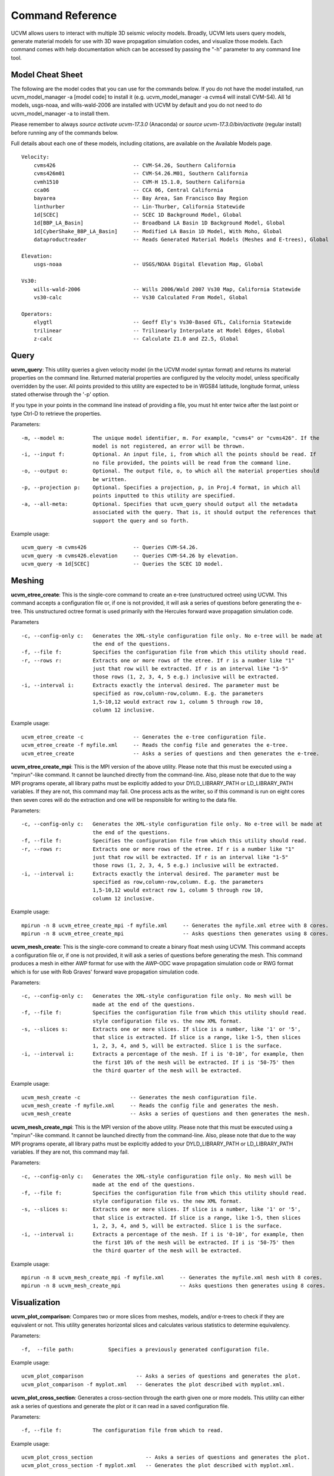 .. _CommandReference:

Command Reference
=================

UCVM allows users to interact with multiple 3D seismic velocity models. Broadly, UCVM lets users query models, generate
material models for use with 3D wave propagation simulation codes, and visualize those models. Each command comes
with help documentation which can be accessed by passing the "-h" parameter to any command line tool.

Model Cheat Sheet
~~~~~~~~~~~~~~~~~

The following are the model codes that you can use for the commands below. If you do not have the model installed, run
ucvm_model_manager -a [model code] to install it (e.g. ucvm_model_manager -a cvms4 will install CVM-S4). All 1d models,
usgs-noaa, and wills-wald-2006 are installed with UCVM by default and you do not need to do ucvm_model_manager -a to
install them.

Please remember to always *source activate ucvm-17.3.0* (Anaconda) or *source ucvm-17.3.0/bin/activate* (regular
install) before running any of the commands below.

Full details about each one of these models, including citations, are available on the Available Models page.
::

    Velocity:
        cvms426                         -- CVM-S4.26, Southern California
        cvms426m01                      -- CVM-S4.26.M01, Southern California
        cvmh1510                        -- CVM-H 15.1.0, Southern California
        cca06                           -- CCA 06, Central California
        bayarea                         -- Bay Area, San Francisco Bay Region
        linthurber                      -- Lin-Thurber, California Statewide
        1d[SCEC]                        -- SCEC 1D Background Model, Global
        1d[BBP_LA_Basin]                -- Broadband LA Basin 1D Background Model, Global
        1d[CyberShake_BBP_LA_Basin]     -- Modified LA Basin 1D Model, With Moho, Global
        dataproductreader               -- Reads Generated Material Models (Meshes and E-trees), Global

    Elevation:
        usgs-noaa                       -- USGS/NOAA Digital Elevation Map, Global

    Vs30:
        wills-wald-2006                 -- Wills 2006/Wald 2007 Vs30 Map, California Statewide
        vs30-calc                       -- Vs30 Calculated From Model, Global

    Operators:
        elygtl                          -- Geoff Ely's Vs30-Based GTL, California Statewide
        trilinear                       -- Trilinearly Interpolate at Model Edges, Global
        z-calc                          -- Calculate Z1.0 and Z2.5, Global

Query
~~~~~

**ucvm_query**: This utility queries a given velocity model (in the UCVM model syntax format) and returns its material
properties on the command line. Returned material properties are configured by the velocity model, unless specifically
overridden by the user. All points provided to this utility are expected to be in WGS84 latitude, longitude format,
unless stated otherwise through the '-p' option.

If you type in your points in the command line instead of providing a file, you must hit enter twice after the last
point or type Ctrl-D to retrieve the properties.

Parameters:
::

    -m, --model m:         The unique model identifier, m. For example, "cvms4" or "cvms426". If the
                           model is not registered, an error will be thrown.
    -i, --input f:         Optional. An input file, i, from which all the points should be read. If
                           no file provided, the points will be read from the command line.
    -o, --output o:        Optional. The output file, o, to which all the material properties should
                           be written.
    -p, --projection p:    Optional. Specifies a projection, p, in Proj.4 format, in which all
                           points inputted to this utility are specified.
    -a, --all-meta:        Optional. Specifies that ucvm_query should output all the metadata
                           associated with the query. That is, it should output the references that
                           support the query and so forth.

Example usage:
::

    ucvm_query -m cvms426               -- Queries CVM-S4.26.
    ucvm_query -m cvms426.elevation     -- Queries CVM-S4.26 by elevation.
    ucvm_query -m 1d[SCEC]              -- Queries the SCEC 1D model.

Meshing
~~~~~~~

**ucvm_etree_create**: This is the single-core command to create an e-tree (unstructured octree) using UCVM. This
command accepts a configuration file or, if one is not provided, it will ask a series of questions before generating
the e-tree. This unstructured octree format is used primarily with the Hercules forward wave propagation simulation
code.

Parameters
::

    -c, --config-only c:   Generates the XML-style configuration file only. No e-tree will be made at
                           the end of the questions.
    -f, --file f:          Specifies the configuration file from which this utility should read.
    -r, --rows r:          Extracts one or more rows of the etree. If r is a number like "1"
                           just that row will be extracted. If r is an interval like "1-5"
                           those rows (1, 2, 3, 4, 5 e.g.) inclusive will be extracted.
    -i, --interval i:      Extracts exactly the interval desired. The parameter must be
                           specified as row,column-row,column. E.g. the parameters
                           1,5-10,12 would extract row 1, column 5 through row 10,
                           column 12 inclusive.

Example usage:
::

    ucvm_etree_create -c                -- Generates the e-tree configuration file.
    ucvm_etree_create -f myfile.xml     -- Reads the config file and generates the e-tree.
    ucvm_etree_create                   -- Asks a series of questions and then generates the e-tree.

**ucvm_etree_create_mpi**: This is the MPI version of the above utility. Please note that this must be executed
using a "mpirun"-like command. It cannot be launched directly from the command-line. Also, please note that due to
the way MPI programs operate, all library paths must be explicitly added to your DYLD_LIBRARY_PATH or LD_LIBRARY_PATH
variables. If they are not, this command may fail. One process acts as the writer, so if this command is run on eight
cores then seven cores will do the extraction and one will be responsible for writing to the data file.

Parameters:
::

    -c, --config-only c:   Generates the XML-style configuration file only. No e-tree will be made at
                           the end of the questions.
    -f, --file f:          Specifies the configuration file from which this utility should read.
    -r, --rows r:          Extracts one or more rows of the etree. If r is a number like "1"
                           just that row will be extracted. If r is an interval like "1-5"
                           those rows (1, 2, 3, 4, 5 e.g.) inclusive will be extracted.
    -i, --interval i:      Extracts exactly the interval desired. The parameter must be
                           specified as row,column-row,column. E.g. the parameters
                           1,5-10,12 would extract row 1, column 5 through row 10,
                           column 12 inclusive.

Example usage:
::

    mpirun -n 8 ucvm_etree_create_mpi -f myfile.xml     -- Generates the myfile.xml etree with 8 cores.
    mpirun -n 8 ucvm_etree_create_mpi                   -- Asks questions then generates using 8 cores.

**ucvm_mesh_create**: This is the single-core command to create a binary float mesh using UCVM. This command accepts
a configuration file or, if one is not provided, it will ask a series of questions before generating the mesh. This
command produces a mesh in either AWP format for use with the AWP-ODC wave propagation simulation code or RWG format
which is for use with Rob Graves' forward wave propagation simulation code.

Parameters:
::

    -c, --config-only c:   Generates the XML-style configuration file only. No mesh will be
                           made at the end of the questions.
    -f, --file f:          Specifies the configuration file from which this utility should read.
                           style configuration file vs. the new XML format.
    -s, --slices s:        Extracts one or more slices. If slice is a number, like '1' or '5',
                           that slice is extracted. If slice is a range, like 1-5, then slices
                           1, 2, 3, 4, and 5, will be extracted. Slice 1 is the surface.
    -i, --interval i:      Extracts a percentage of the mesh. If i is '0-10', for example, then
                           the first 10% of the mesh will be extracted. If i is '50-75' then
                           the third quarter of the mesh will be extracted.

Example usage:
::

    ucvm_mesh_create -c                -- Generates the mesh configuration file.
    ucvm_mesh_create -f myfile.xml     -- Reads the config file and generates the mesh.
    ucvm_mesh_create                   -- Asks a series of questions and then generates the mesh.

**ucvm_mesh_create_mpi**: This is the MPI version of the above utility. Please note that this must be executed
using a "mpirun"-like command. It cannot be launched directly from the command-line. Also, please note that due to
the way MPI programs operate, all library paths must be explicitly added to your DYLD_LIBRARY_PATH or LD_LIBRARY_PATH
variables. If they are not, this command may fail.

Parameters:
::

    -c, --config-only c:   Generates the XML-style configuration file only. No mesh will be
                           made at the end of the questions.
    -f, --file f:          Specifies the configuration file from which this utility should read.
                           style configuration file vs. the new XML format.
    -s, --slices s:        Extracts one or more slices. If slice is a number, like '1' or '5',
                           that slice is extracted. If slice is a range, like 1-5, then slices
                           1, 2, 3, 4, and 5, will be extracted. Slice 1 is the surface.
    -i, --interval i:      Extracts a percentage of the mesh. If i is '0-10', for example, then
                           the first 10% of the mesh will be extracted. If i is '50-75' then
                           the third quarter of the mesh will be extracted.

Example usage:
::

    mpirun -n 8 ucvm_mesh_create_mpi -f myfile.xml     -- Generates the myfile.xml mesh with 8 cores.
    mpirun -n 8 ucvm_mesh_create_mpi                   -- Asks questions then generates using 8 cores.

Visualization
~~~~~~~~~~~~~

**ucvm_plot_comparison**: Compares two or more slices from meshes, models, and/or e-trees to check if they are
equivalent or not. This utility generates horizontal slices and calculates various statistics to determine equivalency.

Parameters:
::

    -f,  --file path:           Specifies a previously generated configuration file.

Example usage:
::

    ucvm_plot_comparison                 -- Asks a series of questions and generates the plot.
    ucvm_plot_comparison -f myplot.xml   -- Generates the plot described with myplot.xml.

**ucvm_plot_cross_section**: Generates a cross-section through the earth given one or more models. This utility can
either ask a series of questions and generate the plot or it can read in a saved configuration file.

Parameters:
::

    -f, --file f:          The configuration file from which to read.

Example usage:
::

    ucvm_plot_cross_section                 -- Asks a series of questions and generates the plot.
    ucvm_plot_cross_section -f myplot.xml   -- Generates the plot described with myplot.xml.

**ucvm_plot_depth_profile**: Generates a depth profile through the earth given one or more models. This utility can
either ask a series of questions and generate the plot or it can read in a saved configuration file.

Parameters:
::

    -f, --file f:          The configuration file from which to read.

Example usage:
::

    ucvm_plot_depth_profile                 -- Asks a series of questions and generates the plot.
    ucvm_plot_depth_profile -f myplot.xml   -- Generates the plot described with myplot.xml.

**ucvm_plot_horizontal_slice**: Generates a horizontal slice through the earth given one or more models. This utility
can either ask a series of questions and generate the plot or it can read in a saved configuration file.

Parameters:
::

    -f, --file f:          The configuration file from which to read.
    -a, --advanced:        If this flag is set, advanced questions will be asked.

Example usage:
::

    ucvm_plot_horiztonal_slice                 -- Asks a series of questions and generates the plot.
    ucvm_plot_horizontal_slice -f myplot.xml   -- Generates the plot described with myplot.xml.

Miscellaneous
~~~~~~~~~~~~~

**ucvm_model_manager**: Lists, adds, or removes models within UCVM. Models can be downloaded and added from the main
SCEC web servers or they can be added locally (e.g. for custom models). Removing a model will also delete the installed
files from your computer.

Parameters:
::

    -l, --list:            Lists all models available and states which ones are installed.
    -a, --add model:       Downloads and installs "model" and adds it to UCVM.

Example usage:
::

    ucvm_model_manager -a cvms426       -- Adds CVM-S4.26 to your UCVM installation.
    ucvm_model_manager -l               -- Lists all models installed within your copy of UCVM.

**ucvm_help**: Launches a web browser with the address of the help documentation for UCVM. There are no parameters
passable to this utility.

Example usage:
::

    ucvm_help
